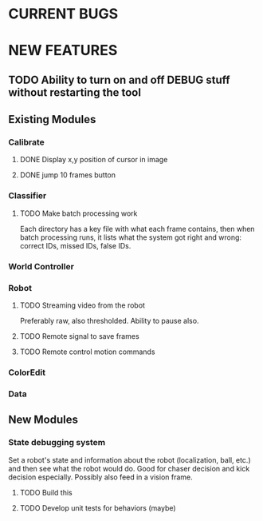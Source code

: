 
* CURRENT BUGS
* NEW FEATURES
** TODO Ability to turn on and off DEBUG stuff without restarting the tool
** Existing Modules
*** Calibrate
**** DONE Display x,y position of cursor in image
**** DONE jump 10 frames button
*** Classifier
**** TODO Make batch processing work
     Each directory has a key file with what each frame contains, then when batch processing runs, it lists what the system got right and wrong: correct IDs, missed IDs, false IDs.
*** World Controller
*** Robot
**** TODO Streaming video from the robot
     Preferably raw, also thresholded. Ability to pause also.
**** TODO Remote signal to save frames
**** TODO Remote control motion commands
*** ColorEdit
*** Data
** New Modules
*** State debugging system
    Set a robot's state and information about the robot (localization, ball, etc.) and then see what the robot would do. Good for chaser decision and kick decision especially. Possibly also feed in a vision frame.
**** TODO Build this
**** TODO Develop unit tests for behaviors (maybe)


